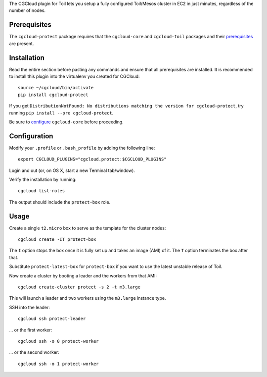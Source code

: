 The CGCloud plugin for Toil lets you setup a fully configured Toil/Mesos
cluster in EC2 in just minutes, regardless of the number of nodes.


Prerequisites
=============

The ``cgcloud-protect`` package requires that the ``cgcloud-core`` and ``cgcloud-toil`` packages and
their prerequisites_ are present.

.. _prerequisites: ../core#prerequisites


Installation
============

Read the entire section before pasting any commands and ensure that all
prerequisites are installed. It is recommended to install this plugin into the 
virtualenv you created for CGCloud::

   source ~/cgcloud/bin/activate
   pip install cgcloud-protect

If you get ``DistributionNotFound: No distributions matching the version for
cgcloud-protect``, try running ``pip install --pre cgcloud-protect``.

Be sure to configure_ ``cgcloud-core`` before proceeding.

.. _configure: ../core/README.rst#configuration

Configuration
=============

Modify your ``.profile`` or ``.bash_profile`` by adding the following line::

   export CGCLOUD_PLUGINS="cgcloud.protect:$CGCLOUD_PLUGINS"

Login and out (or, on OS X, start a new Terminal tab/window).

Verify the installation by running::

   cgcloud list-roles

The output should include the ``protect-box`` role.

Usage
=====

Create a single ``t2.micro`` box to serve as the template for the cluster
nodes::

   cgcloud create -IT protect-box

The ``I`` option stops the box once it is fully set up and takes an image (AMI)
of it. The ``T`` option terminates the box after that.

Substitute ``protect-latest-box`` for ``protect-box`` if you want to use the latest
unstable release of Toil.

Now create a cluster by booting a leader and the workers from that AMI::

   cgcloud create-cluster protect -s 2 -t m3.large
   
This will launch a leader and two workers using the ``m3.large`` instance type.

SSH into the leader::

   cgcloud ssh protect-leader
   
... or the first worker::

   cgcloud ssh -o 0 protect-worker
   
... or the second worker::

   cgcloud ssh -o 1 protect-worker

